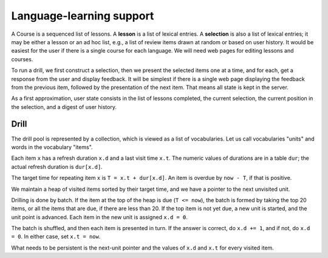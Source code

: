       
Language-learning support
=========================

A Course is a sequenced
list of lessons.  A **lesson** is a list of lexical entries.
A **selection** is also a list of lexical entries; it may be either
a lesson or an ad hoc list, e.g., a list of review items drawn at
random or based on user history.
It would be easiest for the user if there is a single course for
each language.  We will need web pages for editing lessons and courses.

To run a drill, we first construct a selection, then we
present the selected items one at a time, and for each, get a response
from the user and display feedback.
It will be simplest if there is a single web page displaying the
feedback from the previous item, followed by the presentation of the next item.  That
means all state is kept in the server.

As a first approximation, user state consists in the list of lessons
completed, the current selection, the current position in the
selection, and a digest of user history.

Drill
-----

The drill pool is represented by a collection, which is viewed as a
list of vocabularies.  Let us call vocabularies "units" and words in
the vocabulary "items".

Each item ``x`` has a refresh duration ``x.d`` and a last visit time
``x.t``.  The numeric values of durations are in a table ``dur``; the
actual refresh duration is ``dur[x.d]``.

The target time for repeating item ``x`` is ``T = x.t + dur[x.d]``.
An item is overdue by ``now - T``, if that is positive.

We maintain a heap of visited items sorted by their target time, and
we have a pointer to the next unvisited unit.

Drilling is done by batch.  If the item at the top of the heap is due
(``T <= now``), the batch is formed by taking the top 20 items, or all
the items that are due, if there are less than 20.  If the top item is
not yet due, a new unit is started, and the unit point is advanced.
Each item in the new unit is assigned ``x.d = 0``.

The batch is shuffled, and then each item is presented in turn.  If
the answer is correct, do ``x.d += 1``, and if not, do ``x.d = 0``.
In either case, set ``x.t = now``.

What needs to be persistent is the next-unit pointer and the values of
``x.d`` and ``x.t`` for every visited item.

